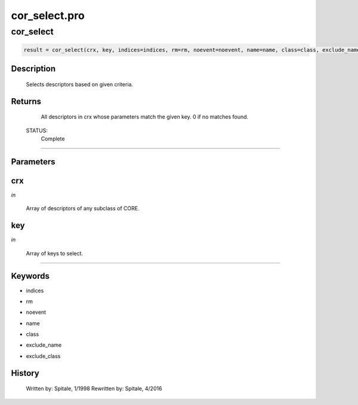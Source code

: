 cor\_select.pro
===================================================================================================



























cor\_select
________________________________________________________________________________________________________________________





.. code:: IDL

 result = cor_select(crx, key, indices=indices, rm=rm, noevent=noevent, name=name, class=class, exclude_name=exclude_name, exclude_class=exclude_class)



Description
-----------
	Selects descriptors based on given criteria.










Returns
-------

	All descriptors in crx whose parameters match the given key.
	0 if no matches found.


 STATUS:
	Complete










+++++++++++++++++++++++++++++++++++++++++++++++++++++++++++++++++++++++++++++++++++++++++++++++++++++++++++++++++++++++++++++++++++++++++++++++++++++++++++++++++++++++++++++


Parameters
----------




crx
-----------------------------------------------------------------------------

*in* 

 Array of descriptors of any subclass of CORE.





key
-----------------------------------------------------------------------------

*in* 

 Array of keys to select.





+++++++++++++++++++++++++++++++++++++++++++++++++++++++++++++++++++++++++++++++++++++++++++++++++++++++++++++++++++++++++++++++++++++++++++++++++++++++++++++++++++++++++++++++++




Keywords
--------


.. _indices
- indices 



.. _rm
- rm 



.. _noevent
- noevent 



.. _name
- name 



.. _class
- class 



.. _exclude\_name
- exclude\_name 



.. _exclude\_class
- exclude\_class 













History
-------

 	Written by:	Spitale, 1/1998
 	Rewritten by:	Spitale, 4/2016





















